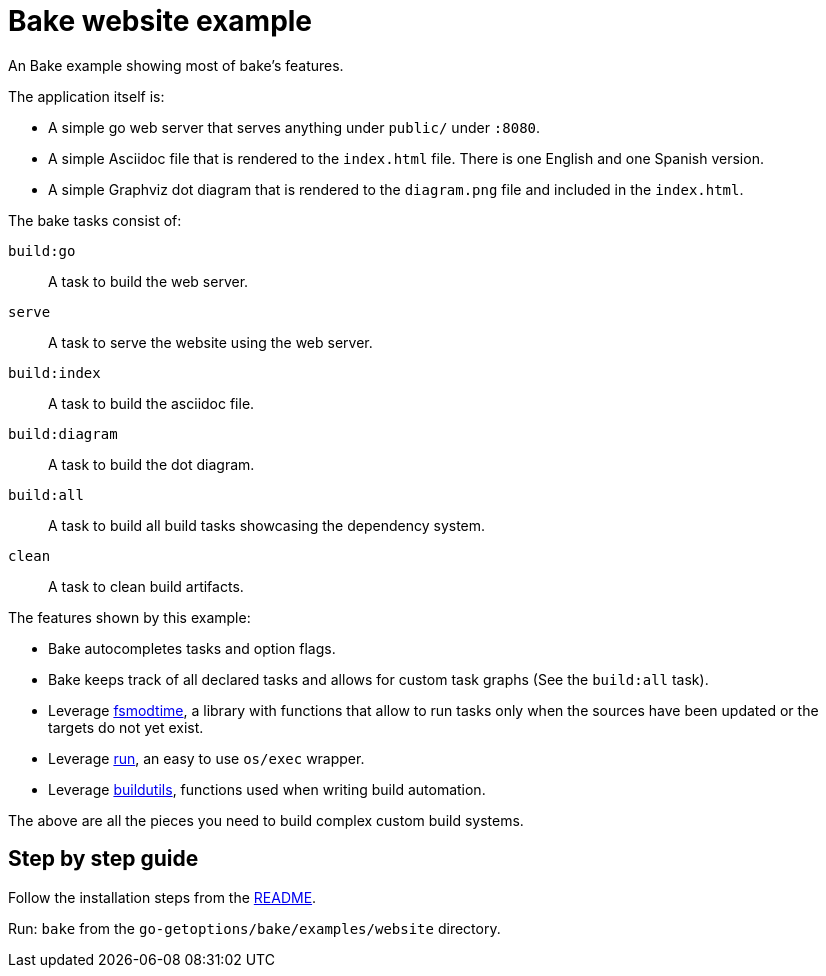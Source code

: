 = Bake website example

An Bake example showing most of bake's features.

The application itself is:

* A simple go web server that serves anything under `public/` under `:8080`.

* A simple Asciidoc file that is rendered to the `index.html` file.
There is one English and one Spanish version.

* A simple Graphviz dot diagram that is rendered to the `diagram.png` file and included in the `index.html`.

The bake tasks consist of:

`build:go`:: A task to build the web server.
`serve`:: A task to serve the website using the web server.
`build:index`:: A task to build the asciidoc file.
`build:diagram`:: A task to build the dot diagram.
`build:all`:: A task to build all build tasks showcasing the dependency system.
`clean`:: A task to clean build artifacts.

The features shown by this example:

* Bake autocompletes tasks and option flags.
* Bake keeps track of all declared tasks and allows for custom task graphs (See the `build:all` task).
* Leverage https://github.com/DavidGamba/dgtools/tree/master/fsmodtime[fsmodtime], a library with functions that allow to run tasks only when the sources have been updated or the targets do not yet exist.
* Leverage https://github.com/DavidGamba/dgtools/tree/master/run[run], an easy to use `os/exec` wrapper.
* Leverage https://github.com/DavidGamba/dgtools/tree/master/buildutils[buildutils], functions used when writing build automation.

The above are all the pieces you need to build complex custom build systems.

== Step by step guide

Follow the installation steps from the https://github.com/DavidGamba/go-getoptions/blob/bake/bake/README.adoc[README].

Run: `bake` from the `go-getoptions/bake/examples/website` directory.
